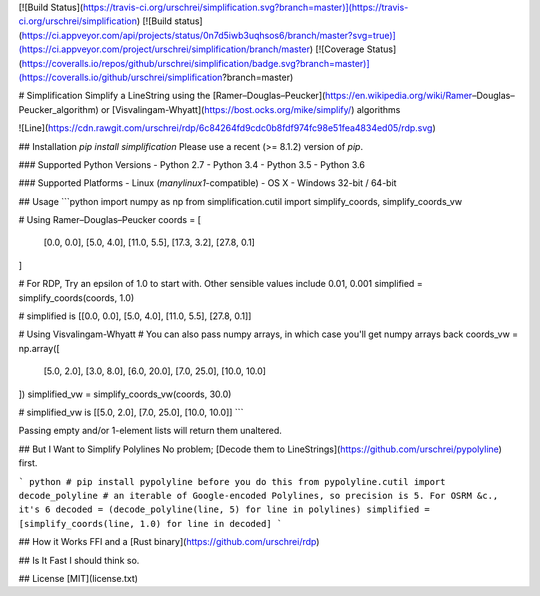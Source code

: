 [![Build Status](https://travis-ci.org/urschrei/simplification.svg?branch=master)](https://travis-ci.org/urschrei/simplification) [![Build status](https://ci.appveyor.com/api/projects/status/0n7d5iwb3uqhsos6/branch/master?svg=true)](https://ci.appveyor.com/project/urschrei/simplification/branch/master) [![Coverage Status](https://coveralls.io/repos/github/urschrei/simplification/badge.svg?branch=master)](https://coveralls.io/github/urschrei/simplification?branch=master)

# Simplification
Simplify a LineString using the [Ramer–Douglas–Peucker](https://en.wikipedia.org/wiki/Ramer–Douglas–Peucker_algorithm) or [Visvalingam-Whyatt](https://bost.ocks.org/mike/simplify/) algorithms

![Line](https://cdn.rawgit.com/urschrei/rdp/6c84264fd9cdc0b8fdf974fc98e51fea4834ed05/rdp.svg)  

## Installation
`pip install simplification`  
Please use a recent (>= 8.1.2) version of `pip`.

### Supported Python Versions
- Python 2.7
- Python 3.4
- Python 3.5
- Python 3.6

### Supported Platforms
- Linux (`manylinux1`-compatible)  
- OS X
- Windows 32-bit / 64-bit 

## Usage
```python
import numpy as np
from simplification.cutil import simplify_coords, simplify_coords_vw

# Using Ramer–Douglas–Peucker
coords = [
    [0.0, 0.0],
    [5.0, 4.0],
    [11.0, 5.5],
    [17.3, 3.2],
    [27.8, 0.1]
]

# For RDP, Try an epsilon of 1.0 to start with. Other sensible values include 0.01, 0.001
simplified = simplify_coords(coords, 1.0)

# simplified is [[0.0, 0.0], [5.0, 4.0], [11.0, 5.5], [27.8, 0.1]]

# Using Visvalingam-Whyatt
# You can also pass numpy arrays, in which case you'll get numpy arrays back
coords_vw = np.array([
    [5.0, 2.0],
    [3.0, 8.0],
    [6.0, 20.0],
    [7.0, 25.0],
    [10.0, 10.0]
])
simplified_vw = simplify_coords_vw(coords, 30.0)

# simplified_vw is [[5.0, 2.0], [7.0, 25.0], [10.0, 10.0]]
```

Passing empty and/or 1-element lists will return them unaltered.

## But I Want to Simplify Polylines
No problem; [Decode them to LineStrings](https://github.com/urschrei/pypolyline) first.

``` python
# pip install pypolyline before you do this
from pypolyline.cutil import decode_polyline
# an iterable of Google-encoded Polylines, so precision is 5. For OSRM &c., it's 6
decoded = (decode_polyline(line, 5) for line in polylines)
simplified = [simplify_coords(line, 1.0) for line in decoded]
```

## How it Works
FFI and a [Rust binary](https://github.com/urschrei/rdp)

## Is It Fast
I should think so.

## License
[MIT](license.txt)


